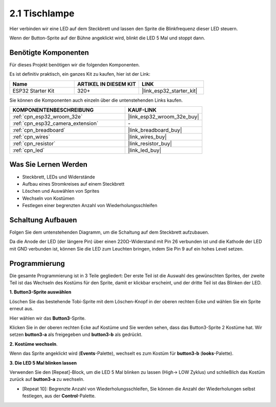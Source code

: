 .. _sh_table_lamp:

2.1 Tischlampe
================

Hier verbinden wir eine LED auf dem Steckbrett und lassen den Sprite die Blinkfrequenz dieser LED steuern.

Wenn der Button-Sprite auf der Bühne angeklickt wird, blinkt die LED 5 Mal und stoppt dann.

.. image:: img/2_button.png

Benötigte Komponenten
---------------------

Für dieses Projekt benötigen wir die folgenden Komponenten.

Es ist definitiv praktisch, ein ganzes Kit zu kaufen, hier ist der Link:

.. list-table::
    :widths: 20 20 20
    :header-rows: 1

    *   - Name	
        - ARTIKEL IN DIESEM KIT
        - LINK
    *   - ESP32 Starter Kit
        - 320+
        - |link_esp32_starter_kit|

Sie können die Komponenten auch einzeln über die untenstehenden Links kaufen.

.. list-table::
    :widths: 30 20
    :header-rows: 1

    *   - KOMPONENTENBESCHREIBUNG
        - KAUF-LINK

    *   - :ref:`cpn_esp32_wroom_32e`
        - |link_esp32_wroom_32e_buy|
    *   - :ref:`cpn_esp32_camera_extension`
        - \-
    *   - :ref:`cpn_breadboard`
        - |link_breadboard_buy|
    *   - :ref:`cpn_wires`
        - |link_wires_buy|
    *   - :ref:`cpn_resistor`
        - |link_resistor_buy|
    *   - :ref:`cpn_led`
        - |link_led_buy|

Was Sie Lernen Werden
---------------------

- Steckbrett, LEDs und Widerstände
- Aufbau eines Stromkreises auf einem Steckbrett
- Löschen und Auswählen von Sprites
- Wechseln von Kostümen



- Festlegen einer begrenzten Anzahl von Wiederholungsschleifen

Schaltung Aufbauen
-----------------------

Folgen Sie dem untenstehenden Diagramm, um die Schaltung auf dem Steckbrett aufzubauen.

Da die Anode der LED (der längere Pin) über einen 220Ω-Widerstand mit Pin 26 verbunden ist und die Kathode der LED mit GND verbunden ist, können Sie die LED zum Leuchten bringen, indem Sie Pin 9 auf ein hohes Level setzen.

.. image:: img/circuit/1_hello_led_bb.png

Programmierung
------------------

Die gesamte Programmierung ist in 3 Teile gegliedert: Der erste Teil ist die Auswahl des gewünschten Sprites, der zweite Teil ist das Wechseln des Kostüms für den Sprite, damit er klickbar erscheint, und der dritte Teil ist das Blinken der LED.

**1. Button3-Sprite auswählen**

Löschen Sie das bestehende Tobi-Sprite mit dem Löschen-Knopf in der oberen rechten Ecke und wählen Sie ein Sprite erneut aus.

.. image:: img/2_tobi.png

Hier wählen wir das **Button3**-Sprite.

.. image:: img/2_button3.png

Klicken Sie in der oberen rechten Ecke auf Kostüme und Sie werden sehen, dass das Button3-Sprite 2 Kostüme hat. Wir setzen **button3-a** als freigegeben und **button3-b** als gedrückt.

.. image:: img/2_button3_2.png

**2. Kostüme wechseln**.

Wenn das Sprite angeklickt wird (**Events**-Palette), wechselt es zum Kostüm für **button3-b** (**looks**-Palette).

.. image:: img/2_switch.png

**3. Die LED 5 Mal blinken lassen**

Verwenden Sie den [Repeat]-Block, um die LED 5 Mal blinken zu lassen (High-> LOW Zyklus) und schließlich das Kostüm zurück auf **button3-a** zu wechseln.

* [Repeat 10]: Begrenzte Anzahl von Wiederholungsschleifen, Sie können die Anzahl der Wiederholungen selbst festlegen, aus der **Control**-Palette.

.. image:: img/2_led_on_off.png
